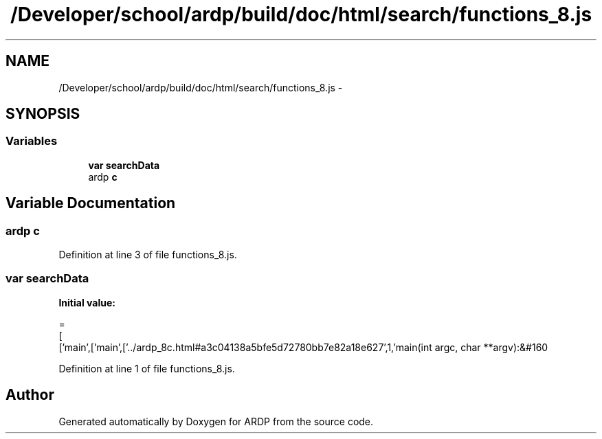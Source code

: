.TH "/Developer/school/ardp/build/doc/html/search/functions_8.js" 3 "Tue Apr 19 2016" "Version 2.1.3" "ARDP" \" -*- nroff -*-
.ad l
.nh
.SH NAME
/Developer/school/ardp/build/doc/html/search/functions_8.js \- 
.SH SYNOPSIS
.br
.PP
.SS "Variables"

.in +1c
.ti -1c
.RI "\fBvar\fP \fBsearchData\fP"
.br
.ti -1c
.RI "ardp \fBc\fP"
.br
.in -1c
.SH "Variable Documentation"
.PP 
.SS "ardp c"

.PP
Definition at line 3 of file functions_8\&.js\&.
.SS "\fBvar\fP searchData"
\fBInitial value:\fP
.PP
.nf
=
[
  ['main',['main',['\&.\&./ardp_8c\&.html#a3c04138a5bfe5d72780bb7e82a18e627',1,'main(int argc, char **argv):&#160
.fi
.PP
Definition at line 1 of file functions_8\&.js\&.
.SH "Author"
.PP 
Generated automatically by Doxygen for ARDP from the source code\&.

